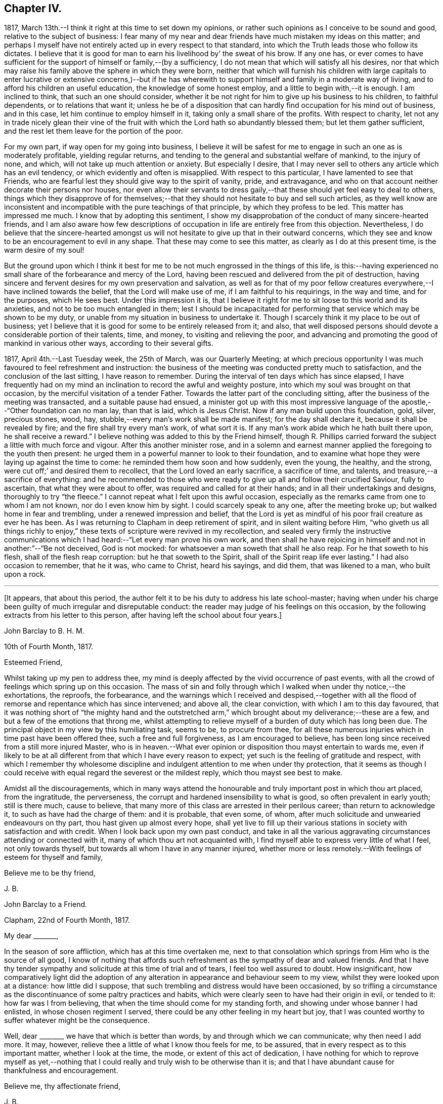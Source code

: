 == Chapter IV.

1817, March 13th.--I think it right at this time to set down my opinions,
or rather such opinions as I conceive to be sound and good,
relative to the subject of business:
I fear many of my near and dear friends have much mistaken my ideas on this matter;
and perhaps I myself have not entirely acted up in every respect to that standard,
into which the Truth leads those who follow its dictates.
I believe that it is good for man to earn his livelihood by`' the sweat of his brow.
If any one has,
or ever comes to have sufficient for the support of himself or family,--(by a sufficiency,
I do not mean that which will satisfy all his desires,
nor that which may raise his family above the sphere in which they were born,
neither that which will furnish his children with large capitals
to enter lucrative or extensive concerns,)--but if he has wherewith
to support himself and family in a moderate way of living,
and to afford his children an useful education, the knowledge of some honest employ,
and a little to begin with,--it is enough.
I am inclined to think, that such an one should consider,
whether it be not right for him to give up his business to his children,
to faithful dependents, or to relations that want it;
unless he be of a disposition that can hardly find occupation for his mind out of business,
and in this case, let him continue to employ himself in it,
taking only a small share of the profits.
With respect to charity,
let not any in trade nicely glean their vine of the fruit
with which the Lord hath so abundantly blessed them;
but let them gather sufficient, and the rest let them leave for the portion of the poor.

For my own part, if way open for my going into business,
I believe it will be safest for me to engage in such an one as is moderately profitable,
yielding regular returns, and tending to the general and substantial welfare of mankind,
to the injury of none, and which, will not take up much attention or anxiety.
But especially I desire,
that I may never sell to others any article which has an evil tendency,
or which evidently and often is misapplied.
With respect to this particular, I have lamented to see that Friends,
who are fearful lest they should give way to the spirit of vanity, pride,
and extravagance, and who on that account neither decorate their persons nor houses,
nor even allow their servants to dress gaily,--that
these should yet feel easy to deal to others,
things which they disapprove of for themselves;--that
they should not hesitate to buy and sell such articles,
as they well know are inconsistent and incompatible
with the pure teachings of that principle,
by which they profess to be led.
This matter has impressed me much.
I know that by adopting this sentiment,
I show my disapprobation of the conduct of many sincere-hearted friends,
and I am also aware how few descriptions of occupation
in life are entirely free from this objection.
Nevertheless,
I do believe that the sincere-hearted amongst us will not
hesitate to give up that in their outward concerns,
which they see and know to be an encouragement to evil in any shape.
That these may come to see this matter, as clearly as I do at this present time,
is the warm desire of my soul!

But the ground upon which I think it best for me
to be not much engrossed in the things of this life,
is this:--having experienced no small share of the forbearance and mercy of the Lord,
having been rescued and delivered from the pit of destruction,
having sincere and fervent desires for my own preservation and salvation,
as well as for that of my poor fellow creatures everywhere,--I
have inclined towards the belief,
that the Lord will make use of me, if I am faithful to his requirings,
in the way and time, and for the purposes, which He sees best.
Under this impression it is,
that I believe it right for me to sit loose to this world and its anxieties,
and not to be too much entangled in them;
lest I should be incapacitated for performing that
service which may be shown to be my duty,
or unable from my situation in business to undertake it.
Though I scarcely think it my place to be out of business;
yet I believe that it is good for some to be entirely released from it; and also,
that well disposed persons should devote a considerable portion of their talents, time,
and money, to visiting and relieving the poor,
and advancing and promoting the good of mankind in various other ways,
according to their several gifts.

1817, April 4th.--Last Tuesday week, the 25th of March, was our Quarterly Meeting;
at which precious opportunity I was much favoured to feel refreshment and instruction:
the business of the meeting was conducted pretty much to satisfaction,
and the conclusion of the last sitting, I have reason to remember.
During the interval of ten days which has since elapsed,
I have frequently had on my mind an inclination to record the awful and weighty posture,
into which my soul was brought on that occasion,
by the merciful visitation of a tender Father.
Towards the latter part of the concluding sitting,
after the business of the meeting was transacted, and a suitable pause had ensued,
a minister got up with this most impressive language
of the apostle,--"`Other foundation can no man lay,
than that is laid, which is Jesus Christ.
Now if any man build upon this foundation, gold, silver, precious stones, wood, hay,
stubble,--every man`'s work shall be made manifest; for the day shall declare it,
because it shall be revealed by fire; and the fire shall try every man`'s work,
of what sort it is.
If any man`'s work abide which he hath built there upon, he shall receive a reward.`"
I believe nothing was added to this by the Friend himself,
though R. Phillips carried forward the subject a little with much force and vigour.
After this another minister rose,
and in a solemn and earnest manner applied the foregoing to the youth then present:
he urged them in a powerful manner to look to their foundation,
and to examine what hope they were laying up against the time to come:
he reminded them how soon and how suddenly, even the young, the healthy, and the strong,
were cut off;`' and desired them to recollect, that the Lord loved an early sacrifice,
a sacrifice of time, and talents, and treasure,--a sacrifice of everything:
and he recommended to those who were ready to give
up all and follow their crucified Saviour,
fully to ascertain, that what they were about to offer,
was required and called for at their hands; and in all their undertakings and designs,
thoroughly to try "`the fleece.`"
I cannot repeat what I felt upon this awful occasion,
especially as the remarks came from one to whom I am not known,
nor do I even know him by sight.
I could scarcely speak to any one, after the meeting broke up;
but walked home in fear and trembling, under a renewed impression and belief,
that the Lord is yet as mindful of his poor frail creature as ever he has been.
As I was returning to Clapham in deep retirement of spirit,
and in silent waiting before Him,
"`who giveth us all things richly to enjoy,`" these
texts of scripture were revived in my recollection,
and sealed very firmly the instructive communications which
I had heard:--"`Let every man prove his own work,
and then shall he have rejoicing in himself and not in another:`"--"`Be not deceived,
God is not mocked: for whatsoever a man soweth that shall he also reap.
For he that soweth to his flesh, shall of the flesh reap corruption:
but he that soweth to the Spirit, shall of the Spirit reap life ever lasting.`"
I had also occasion to remember, that he it was, who came to Christ, heard his sayings,
and did them, that was likened to a man, who built upon a rock.

[.small-break]
'''

+++[+++It appears, that about this period,
the author felt it to be his duty to address his late school-master;
having when under his charge been guilty of much irregular and disreputable conduct:
the reader may judge of his feelings on this occasion,
by the following extracts from his letter to this person,
after having left the school about four years.]

[.embedded-content-document.letter]
--

[.letter-heading]
John Barclay to B. H. M.

[.signed-section-context-open]
10th of Fourth Month, 1817.

[.salutation]
Esteemed Friend,

Whilst taking up my pen to address thee,
my mind is deeply affected by the vivid occurrence of past events,
with all the crowd of feelings which spring up on this occasion.
The mass of sin and folly through which I walked when under thy notice,--the exhortations,
the reproofs, the forbearance,
and the warnings which I received and despised,--together with
all the flood of remorse and repentance which has since intervened;
and above all, the clear conviction, with which I am to this day favoured,
that it was nothing short of "`the mighty hand and the outstretched
arm,`" which brought about my deliverance;--these are a few,
and but a few of the emotions that throng me,
whilst attempting to relieve myself of a burden of duty which has long been due.
The principal object in my view by this humiliating task, seems to be,
to procure from thee,
for all these numerous injuries which in time past have been offered thee,
such a free and full forgiveness, as I am encouraged to believe,
has been long since received from a still more injured Master,
who is in heaven.--What ever opinion or disposition thou mayst entertain to wards me,
even if likely to be at all different from that which I have every reason to expect;
yet such is the feeling of gratitude and respect,
with which I remember thy wholesome discipline and
indulgent attention to me when under thy protection,
that it seems as though I could receive with equal
regard the severest or the mildest reply,
which thou mayst see best to make.

Amidst all the discouragements,
which in many ways attend the honourable and truly
important post in which thou art placed,
from the ingratitude, the perverseness,
the corrupt and hardened insensibility to what is good,
so often prevalent in early youth; still is there much, cause to believe,
that many more of this class are arrested in their perilous career;
than return to acknowledge it, to such as have had the charge of them:
and it is probable, that even some, of whom,
after much solicitude and unwearied endeavours on thy part,
thou hast given up almost every hope,
shall yet live to fill up their various stations
in society with satisfaction and with credit.
When I look back upon my own past conduct,
and take in all the various aggravating circumstances attending or connected with it,
many of which thou art not acquainted with,
I find myself able to express very little of what I feel, not only towards thyself,
but towards all whom I have in any manner injured,
whether more or less remotely.--With feelings of esteem for thyself and family,

[.signed-section-closing]
Believe me to be thy friend,

[.signed-section-signature]
J+++.+++ B.

--

[.embedded-content-document.letter]
--

[.letter-heading]
John Barclay to a Friend.

[.signed-section-context-open]
Clapham, 22nd of Fourth Month, 1817.

[.salutation]
My dear +++_______+++,

In the season of sore affliction, which has at this time overtaken me,
next to that consolation which springs from Him who is the source of all good,
I know of nothing that affords such refreshment as the sympathy of dear and valued friends.
And that I have thy tender sympathy and solicitude at this time of trial and of tears,
I feel too well assured to doubt.
How insignificant,
how comparatively light did the adoption of any alteration
in appearance and behaviour seem to my view,
whilst they were looked upon at a distance: how little did I suppose,
that such trembling and distress would have been occasioned,
by so trifling a circumstance as the discontinuance of some paltry practices and habits,
which were clearly seen to have had their origin in evil, or tended to it:
how far was I from believing, that when the time should come for my standing forth,
and showing under whose banner I had enlisted, in whose chosen regiment I served,
there could be any other feeling in my heart but joy,
that I was counted worthy to suffer whatever might be the consequence.

Well, dear +++_______+++, we have that which is better than words,
by and through which we can communicate; why then need I add more.
It may, however, relieve thee a little of what I know thou feels for me, to be assured,
that in every respect as to this important matter, whether I look at the time, the mode,
or extent of this act of dedication,
I have nothing for which to reprove myself as yet,--nothing that
I could really and truly wish to be otherwise than it is;
and that I have abundant cause for thankfulness and encouragement.

[.signed-section-closing]
Believe me, thy affectionate friend,

[.signed-section-signature]
J+++.+++ B.

--

[.offset]
+++[+++In a letter to a Friend, dated about this time, he writes:--]

[.embedded-content-document.letter]
--

We have truly witnessed the "`mighty hand,`" and the "`outstretched
arm:`" then let neither of us be using in effect any other language,
than--"`the will of the Lord be done.`"
Let us beware, lest we be in any wise counteracting the intention of Him,
who intends better for us, far better, than we can possibly provide for ourselves.
I believe there is a work assigned to each of us;
that whilst to one is given a talent of one kind wherewith to occupy,
to another may be handed one of a very different description;
and as long as we are in our allotted stations, a blessing attaches to us.

That thou and I may both be found not blindly choosing our own path,
or laying down our own self-willed plans and projects;
for that which we may call our welfare in life, is my earnest desire.
For assuredly it is not the estimated usefulness or service
which we may be rendering to ourselves and to society,
by taking up this or the other course of life; but it is the being in our right places,
which is acceptable.
Or, as Robert Barclay said, "`If Paul,
when his face was turned by the Lord towards Jerusalem,
had gone back to Achaia or Macedonia,
he might have supposed he would have done God more acceptable service,
in preaching and confirming the churches, than in being shut up in prison in Judea;
but would God have been pleased herewith?
Nay, certainly.
Obedience is better than sacrifice: and it is not our doing that which is good simply,
which pleaseth God, but that good which he willeth us to do.`"

[.signed-section-signature]
J+++.+++ B.

--

[.embedded-content-document.letter]
--

[.letter-heading]
John Barclay to J. F. M.

[.signed-section-context-open]
Clapham, Fifth Month, 1817

I could say much to thee at this time,
and could tell thee what a precious interval the present is more and more felt by me;
how clearly matters seem daily to open before me, as a calm, willing,
watchful state is abode under; how hard things are made easy, bitter things sweet,
and how things that were expected to have brought suffering,
have yielded little else but joy and rejoicing, as "`a song in the night.`"

It must be an encouragement to thee,
and a cause of joy to see how very graciously and tenderly I am
dealt with day by day,--how the task is proportioned to the measure
of ability afforded,--and when the spark is cherished by obedience,
and everything that tends to damp or check is removed,
how an increase in strength is experienced--and especially
what sweet peace is at intervals the result.
"`What shall we render to Him,`" for all our blessings and benefits;
is there any thing too great to sacrifice, or that any of us shall withhold?
May we become more and more learned, more and more deeply taught in that best of lessons,
humility; for without this seasoning virtue,
the highest attainments in religious knowledge,
are likely to produce nothing short of additional condemnation.
O! it is the humbled and contrited spirit that is an acceptable sacrifice,
and said to be "`precious in the sight of Him with whom we have to do.`"

[.signed-section-closing]
Farewell,

[.signed-section-signature]
J+++.+++ B.

--

1817, Fifth Month.--I think I have heard a remark, made by some amongst us,
tending rather to the injury and prejudice of them that give place to the sentiment,--namely,
that persons should not let their outward profession and
appearance outstep their inward and real condition and character.
This sentiment sounds very well, and perhaps is sound with some qualifications.
It is however in the neighbourhood of error;
and therefore should be cautiously received and acted upon.
For, verily, the reason why I or any others have adopted a strict appearance in dress,
address, or other particulars,
is not that we thought ourselves better than those who have
not found this strictness expedient for them;
nor is this strictness of profession among men,
any certain or safe mark of taking up the cross of Christ.
The cross that we have daily to take up, as followers of a crucified Saviour,
is a spiritual cross, a cross to our appetites, passions, affections, and wills.
The crucifying power will, no doubt, after cleansing us from all manifest wickedness,
cleanse also and purify our very thoughts and imaginations,
our very secret desires and latent motives; and amongst these,
will it also destroy "`the lust of the eye and the pride
of life,`" with all the fruits and effects thereof,
which have crept into, and are so apparent, in the daily conduct of men of the world.
Thus, no doubt remains with me, but that if we,
as a Society were more universally subject to the operative
and purifying power which we profess to believe in,
there would be found more strictness even in minor matters than is now seen,
and greater necessity for circumspection, seriousness, and a continual standing in awe.

1817,
Fifth Month 13th.--I have been reading and have just finished
the journal of the life and religious labours of Mary Alexander:
I have not read very many of the journals of deceased Friends,
but from those which I have read,
there has been impressed upon me many an instructive lesson.
It is in such accounts that we gain that treasure of experience, which,
without books or writings, would be only attainable by the aged.
We see from these narratives, at one comprehensive view, the importance, the value,
the object, and the end of human life.
The travellers whose pilgrimages are described,
seem to traverse their course again under our inspection:
we follow them through their turnings and windings,--through their difficulties,
discouragements, and dangers,--through the heights of rejoicing,
and depths of desolation, to which in youth, in age, in poverty, in riches,
under all conditions and circumstances, they have been subject.
From these accounts, we learn the many liabilities which surround us,
and we may (unless through wilful blindness) unequivocally
discover where the true rest and peace is to be found;
and in what consists the only security, strength, and sure standing.
O! how loudly do the lives and deaths of these worthies preach to us;
they being dead do indeed yet speak, exhorting and entreating, that we who still survive,
may lay hold and keep hold of those things,
in which alone they could derive any comfort in the end.
I have accompanied this dear friend, as it were, from place to place,
and from time to time;
I have seen her as she passed through the changing
circumstances and events of each revolving year;
and cannot but observe,
that while she followed the gentle leadings of Israel`'s Shepherd,
giving up her own to His will,
she found such peace as encouraged and strengthened her under every distress,
perplexity and darkness.
O! it was an unwearied,
unshaken belief in the being of an infinitely great and gracious Master,
that enabled her, as it ever has, and as it does even now,
enable all who rightly embrace it, to encounter the buffetings of the enemy,
the perils and pains of the body, the exercises and conflicts of the soul,
the uncertainties and exigencies of time, with the same calm confidence, and at seasons,
even with triumphant joy.

Thou, dear fellow traveller,
dear to me in proportion as thou art near to Him who is very tender to us all,
I do affectionately salute thee, whoever thou art that readest what is here written,
whether a relation or a stranger, young or old,
born in a higher or more humble station,--I affectionately entreat thee,
that thou wouldest weightily lay these things to heart,
whilst it is day unto thee,--whilst the light,
which makes manifest what things are reprovable and what commendable,
shines in thine heart,--whilst the Lord is in exceeding
mercy condescending to care for thee,
and to plead with thee,--O! lay these things to heart.
I testify as in the sight of Him who sees in secret,
who knows thy and my inmost thoughts, that there is no other way to real rest,
amidst the contingencies of time, nor to an unfading reward,
when this earthly tabernacle is dissolved, but in obeying Him, who said "`I am the way,
the truth, and the life.`"--Be warned--be prevailed upon, dear reader, by one,
who acknowledges to thee that he himself has been in great depths of wickedness,
through disobedience to the faithful unflattering monitor, and who has found no peace,
no deliverance, but through the low portal of obedience to the same.
By this he has been from day to day encouraged and strengthened
to leave off one evil practice and disposition after another,
and has been helped in some very small degree to
put on a better righteousness than his own:
and he assures thee,
that thy repentance and thy faith are to be measured
by thy obedience to this appearance of Christ within,
"`the hope of glory,`" as he is received in his secret visitations,
and obeyed in his manifested requirings.

1817, Fifth Month 16th. --In what words shall I express thy tender dealings,
thy lovingkindness, O Lord! to my poor soul?
How shall I approach thee, how shall I speak of thee, or speak to thee, O! Thou,
the Giver of every good gift?
Thou art far more gracious than any language can commemorate,
or than any tongue can convey an adequate notion of.
Thou hast wrapt me in a garment of praise;
thou hast covered me with a sense of thy compassion.
I am swallowed up with love of thee, with thy love towards me.
Take pity upon the poor dust,
which thou hast been pleased to animate with the breath of thy pure Spirit,
and to make a living soul;--still condescend to continue
thy fatherly protection--thy very tender mercies and forbearance,
hitherto vouchsafed;--and enable me and all thy poor creatures,
to answer yet more and more thy end and purpose in creating
us,--still more and more to love and adore thee,
who art our all in all.
O! may thy kingdom, thy power, and thy glory,
yet more widely and triumphantly extend over everything within
us and without us;--O! may thy blessed will so come over all,
that the period may again be known, when "`the morning stars sing together,
and all thy sons, O God, shout for joy!`"

